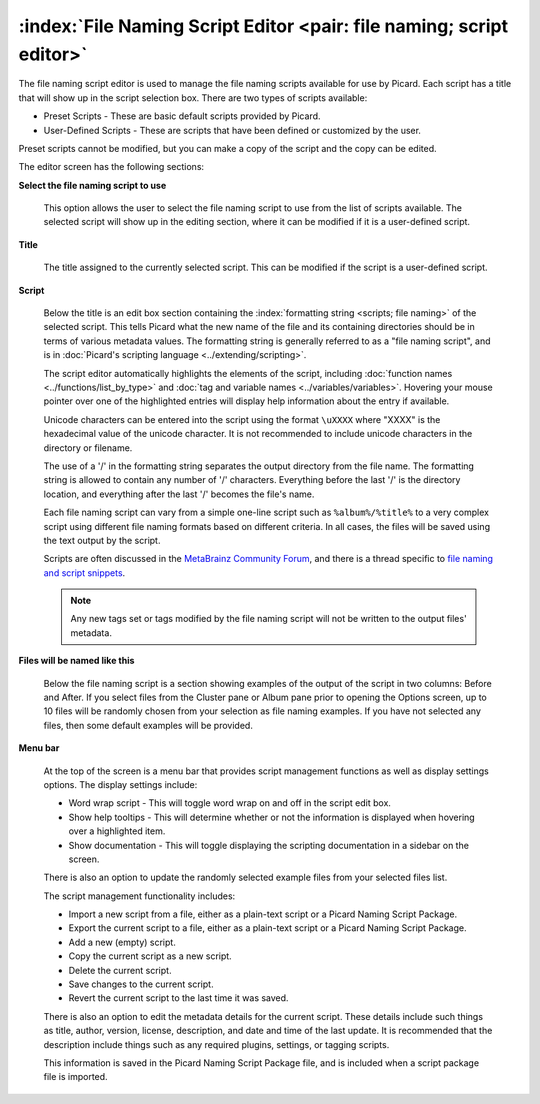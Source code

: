 .. MusicBrainz Picard Documentation Project

:index:`File Naming Script Editor <pair: file naming; script editor>`
==================================================================================

The file naming script editor is used to manage the file naming scripts available for use by Picard.
Each script has a title that will show up in the script selection box.  There are two types of scripts
available:

* Preset Scripts - These are basic default scripts provided by Picard.
* User-Defined Scripts - These are scripts that have been defined or customized by the user.

Preset scripts cannot be modified, but you can make a copy of the script and the copy can be edited.

.. image:: images/options-filenaming-editor-1.png
   :width: 100 %

The editor screen has the following sections:

**Select the file naming script to use**

   This option allows the user to select the file naming script to use from the list of scripts available.
   The selected script will show up in the editing section, where it can be modified if it is a user-defined
   script.

**Title**

   The title assigned to the currently selected script. This can be modified if the script is a user-defined script.

**Script**

   Below the title is an edit box section containing the :index:`formatting string <scripts; file naming>` of the
   selected script. This tells Picard what the new name of the file and its containing directories should be in
   terms of various metadata values. The formatting string is generally referred to as a "file naming script", and
   is in :doc:`Picard's scripting language <../extending/scripting>`.

   The script editor automatically highlights the elements of the script, including
   :doc:`function names <../functions/list_by_type>` and :doc:`tag and variable names <../variables/variables>`.
   Hovering your mouse pointer over one of the highlighted entries will display help information about the
   entry if available.

   Unicode characters can be entered into the script using the format ``\uXXXX`` where "XXXX" is the hexadecimal
   value of the unicode character.  It is not recommended to include unicode characters in the directory or filename.

   The use of a '/' in the formatting string separates the output directory from the file name. The formatting string
   is allowed to contain any number of '/' characters. Everything before the last '/' is the directory location, and
   everything after the last '/' becomes the file's name.

   Each file naming script can vary from a simple one-line script such as ``%album%/%title%`` to a very complex script
   using different file naming formats based on different criteria. In all cases, the files will be saved using the text
   output by the script.

   Scripts are often discussed in the `MetaBrainz Community Forum <https://community.metabrainz.org/>`_,
   and there is a thread specific to `file naming and script snippets
   <https://community.metabrainz.org/t/repository-for-neat-file-name-string-patterns-and-tagger-script-snippets/2786/>`_.

   .. note::

      Any new tags set or tags modified by the file naming script will not be written to the output files' metadata.

**Files will be named like this**

   Below the file naming script is a section showing examples of the output of the script in two columns: Before
   and After.  If you select files from the Cluster pane or Album pane prior to opening the Options screen, up to 10 files
   will be randomly chosen from your selection as file naming examples.  If you have not selected any files, then some default
   examples will be provided.

**Menu bar**

   At the top of the screen is a menu bar that provides script management functions as well as display settings options. The
   display settings include:

   * Word wrap script - This will toggle word wrap on and off in the script edit box.
   * Show help tooltips - This will determine whether or not the information is displayed when hovering over a highlighted item.
   * Show documentation - This will toggle displaying the scripting documentation in a sidebar on the screen.

   There is also an option to update the randomly selected example files from your selected files list.

   The script management functionality includes:

   * Import a new script from a file, either as a plain-text script or a Picard Naming Script Package.
   * Export the current script to a file, either as a plain-text script or a Picard Naming Script Package.
   * Add a new (empty) script.
   * Copy the current script as a new script.
   * Delete the current script.
   * Save changes to the current script.
   * Revert the current script to the last time it was saved.

   There is also an option to edit the metadata details for the current script. These details include such things as title,
   author, version, license, description, and date and time of the last update. It is recommended that the description
   include things such as any required plugins, settings, or tagging scripts.

   .. image:: images/options-filenaming-editor-metadata.png
      :width: 100 %

   This information is saved in the Picard Naming Script Package file, and is included when a script package file is imported.
